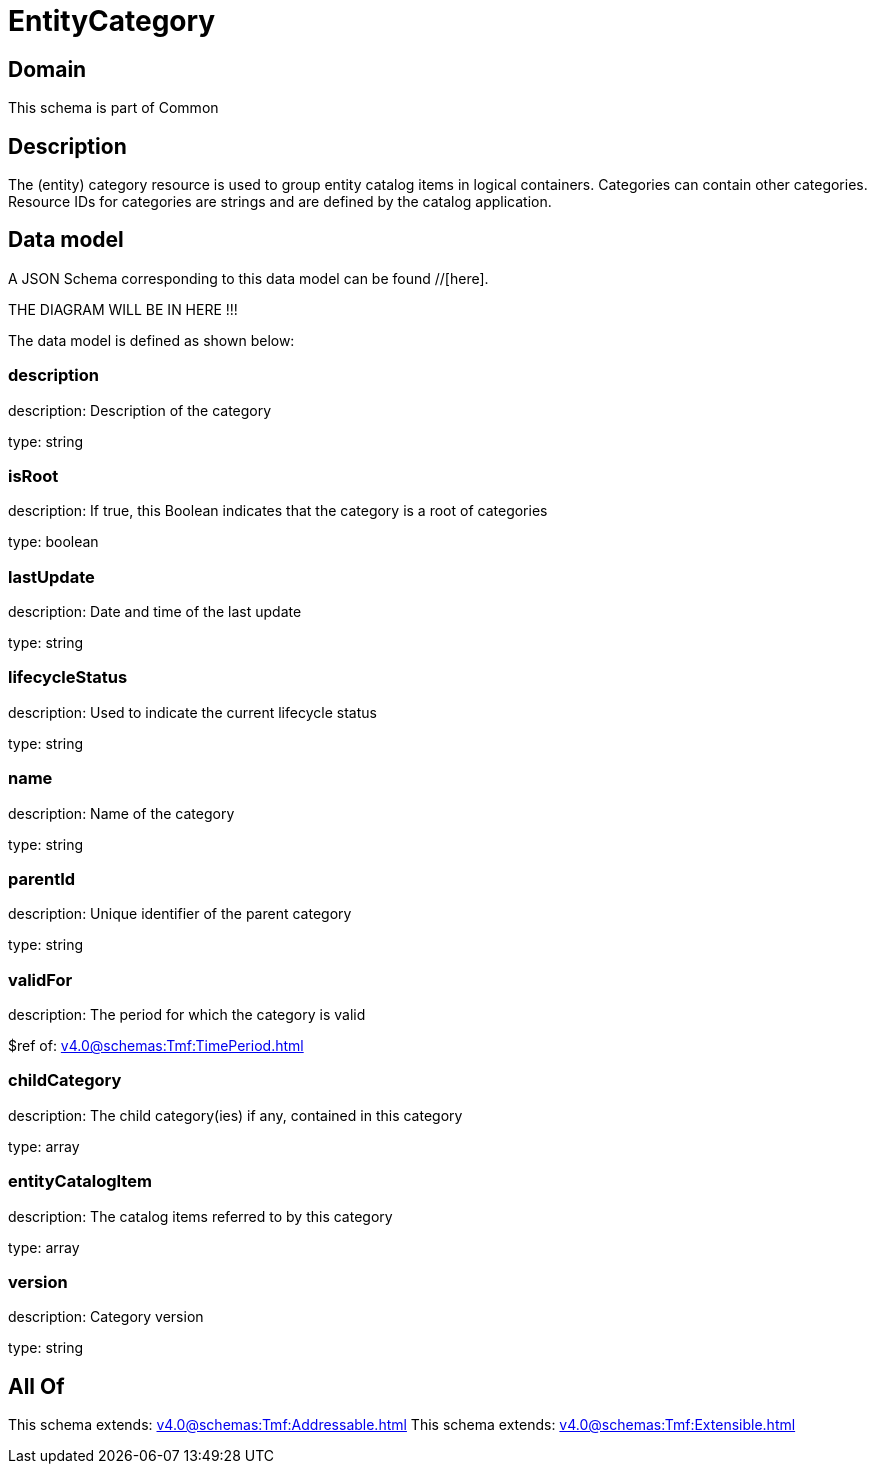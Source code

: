 = EntityCategory

[#domain]
== Domain

This schema is part of Common

[#description]
== Description
The (entity) category resource is used to group entity catalog items in logical containers. Categories can contain other categories.
Resource IDs for categories are strings and are defined by the catalog application.


[#data_model]
== Data model

A JSON Schema corresponding to this data model can be found //[here].

THE DIAGRAM WILL BE IN HERE !!!


The data model is defined as shown below:


=== description
description: Description of the category

type: string


=== isRoot
description: If true, this Boolean indicates that the category is a root of categories

type: boolean


=== lastUpdate
description: Date and time of the last update

type: string


=== lifecycleStatus
description: Used to indicate the current lifecycle status

type: string


=== name
description: Name of the category

type: string


=== parentId
description: Unique identifier of the parent category

type: string


=== validFor
description: The period for which the category is valid

$ref of: xref:v4.0@schemas:Tmf:TimePeriod.adoc[]


=== childCategory
description: The child category(ies) if any, contained in this category

type: array


=== entityCatalogItem
description: The catalog items referred to by this category

type: array


=== version
description: Category version

type: string


[#all_of]
== All Of

This schema extends: xref:v4.0@schemas:Tmf:Addressable.adoc[]
This schema extends: xref:v4.0@schemas:Tmf:Extensible.adoc[]
